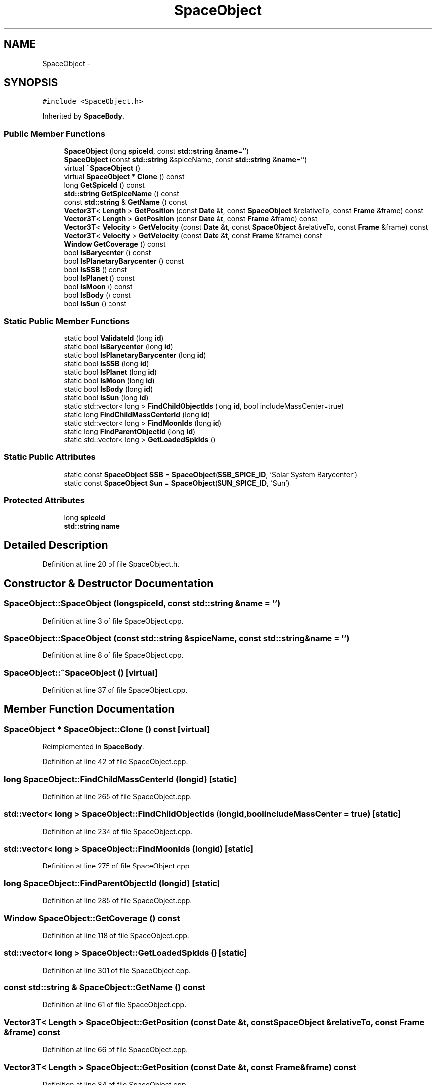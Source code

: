 .TH "SpaceObject" 3 "Mon May 9 2016" "Version 0.1" "MissionsVisualizer" \" -*- nroff -*-
.ad l
.nh
.SH NAME
SpaceObject \- 
.SH SYNOPSIS
.br
.PP
.PP
\fC#include <SpaceObject\&.h>\fP
.PP
Inherited by \fBSpaceBody\fP\&.
.SS "Public Member Functions"

.in +1c
.ti -1c
.RI "\fBSpaceObject\fP (long \fBspiceId\fP, const \fBstd::string\fP &\fBname\fP='')"
.br
.ti -1c
.RI "\fBSpaceObject\fP (const \fBstd::string\fP &spiceName, const \fBstd::string\fP &\fBname\fP='')"
.br
.ti -1c
.RI "virtual \fB~SpaceObject\fP ()"
.br
.ti -1c
.RI "virtual \fBSpaceObject\fP * \fBClone\fP () const "
.br
.ti -1c
.RI "long \fBGetSpiceId\fP () const "
.br
.ti -1c
.RI "\fBstd::string\fP \fBGetSpiceName\fP () const "
.br
.ti -1c
.RI "const \fBstd::string\fP & \fBGetName\fP () const "
.br
.ti -1c
.RI "\fBVector3T\fP< \fBLength\fP > \fBGetPosition\fP (const \fBDate\fP &\fBt\fP, const \fBSpaceObject\fP &relativeTo, const \fBFrame\fP &frame) const "
.br
.ti -1c
.RI "\fBVector3T\fP< \fBLength\fP > \fBGetPosition\fP (const \fBDate\fP &\fBt\fP, const \fBFrame\fP &frame) const "
.br
.ti -1c
.RI "\fBVector3T\fP< \fBVelocity\fP > \fBGetVelocity\fP (const \fBDate\fP &\fBt\fP, const \fBSpaceObject\fP &relativeTo, const \fBFrame\fP &frame) const "
.br
.ti -1c
.RI "\fBVector3T\fP< \fBVelocity\fP > \fBGetVelocity\fP (const \fBDate\fP &\fBt\fP, const \fBFrame\fP &frame) const "
.br
.ti -1c
.RI "\fBWindow\fP \fBGetCoverage\fP () const "
.br
.ti -1c
.RI "bool \fBIsBarycenter\fP () const "
.br
.ti -1c
.RI "bool \fBIsPlanetaryBarycenter\fP () const "
.br
.ti -1c
.RI "bool \fBIsSSB\fP () const "
.br
.ti -1c
.RI "bool \fBIsPlanet\fP () const "
.br
.ti -1c
.RI "bool \fBIsMoon\fP () const "
.br
.ti -1c
.RI "bool \fBIsBody\fP () const "
.br
.ti -1c
.RI "bool \fBIsSun\fP () const "
.br
.in -1c
.SS "Static Public Member Functions"

.in +1c
.ti -1c
.RI "static bool \fBValidateId\fP (long \fBid\fP)"
.br
.ti -1c
.RI "static bool \fBIsBarycenter\fP (long \fBid\fP)"
.br
.ti -1c
.RI "static bool \fBIsPlanetaryBarycenter\fP (long \fBid\fP)"
.br
.ti -1c
.RI "static bool \fBIsSSB\fP (long \fBid\fP)"
.br
.ti -1c
.RI "static bool \fBIsPlanet\fP (long \fBid\fP)"
.br
.ti -1c
.RI "static bool \fBIsMoon\fP (long \fBid\fP)"
.br
.ti -1c
.RI "static bool \fBIsBody\fP (long \fBid\fP)"
.br
.ti -1c
.RI "static bool \fBIsSun\fP (long \fBid\fP)"
.br
.ti -1c
.RI "static std::vector< long > \fBFindChildObjectIds\fP (long \fBid\fP, bool includeMassCenter=true)"
.br
.ti -1c
.RI "static long \fBFindChildMassCenterId\fP (long \fBid\fP)"
.br
.ti -1c
.RI "static std::vector< long > \fBFindMoonIds\fP (long \fBid\fP)"
.br
.ti -1c
.RI "static long \fBFindParentObjectId\fP (long \fBid\fP)"
.br
.ti -1c
.RI "static std::vector< long > \fBGetLoadedSpkIds\fP ()"
.br
.in -1c
.SS "Static Public Attributes"

.in +1c
.ti -1c
.RI "static const \fBSpaceObject\fP \fBSSB\fP = \fBSpaceObject\fP(\fBSSB_SPICE_ID\fP, 'Solar System Barycenter')"
.br
.ti -1c
.RI "static const \fBSpaceObject\fP \fBSun\fP = \fBSpaceObject\fP(\fBSUN_SPICE_ID\fP, 'Sun')"
.br
.in -1c
.SS "Protected Attributes"

.in +1c
.ti -1c
.RI "long \fBspiceId\fP"
.br
.ti -1c
.RI "\fBstd::string\fP \fBname\fP"
.br
.in -1c
.SH "Detailed Description"
.PP 
Definition at line 20 of file SpaceObject\&.h\&.
.SH "Constructor & Destructor Documentation"
.PP 
.SS "SpaceObject::SpaceObject (longspiceId, const \fBstd::string\fP &name = \fC''\fP)"

.PP
Definition at line 3 of file SpaceObject\&.cpp\&.
.SS "SpaceObject::SpaceObject (const \fBstd::string\fP &spiceName, const \fBstd::string\fP &name = \fC''\fP)"

.PP
Definition at line 8 of file SpaceObject\&.cpp\&.
.SS "SpaceObject::~SpaceObject ()\fC [virtual]\fP"

.PP
Definition at line 37 of file SpaceObject\&.cpp\&.
.SH "Member Function Documentation"
.PP 
.SS "\fBSpaceObject\fP * SpaceObject::Clone () const\fC [virtual]\fP"

.PP
Reimplemented in \fBSpaceBody\fP\&.
.PP
Definition at line 42 of file SpaceObject\&.cpp\&.
.SS "long SpaceObject::FindChildMassCenterId (longid)\fC [static]\fP"

.PP
Definition at line 265 of file SpaceObject\&.cpp\&.
.SS "std::vector< long > SpaceObject::FindChildObjectIds (longid, boolincludeMassCenter = \fCtrue\fP)\fC [static]\fP"

.PP
Definition at line 234 of file SpaceObject\&.cpp\&.
.SS "std::vector< long > SpaceObject::FindMoonIds (longid)\fC [static]\fP"

.PP
Definition at line 275 of file SpaceObject\&.cpp\&.
.SS "long SpaceObject::FindParentObjectId (longid)\fC [static]\fP"

.PP
Definition at line 285 of file SpaceObject\&.cpp\&.
.SS "\fBWindow\fP SpaceObject::GetCoverage () const"

.PP
Definition at line 118 of file SpaceObject\&.cpp\&.
.SS "std::vector< long > SpaceObject::GetLoadedSpkIds ()\fC [static]\fP"

.PP
Definition at line 301 of file SpaceObject\&.cpp\&.
.SS "const \fBstd::string\fP & SpaceObject::GetName () const"

.PP
Definition at line 61 of file SpaceObject\&.cpp\&.
.SS "\fBVector3T\fP< \fBLength\fP > SpaceObject::GetPosition (const \fBDate\fP &t, const \fBSpaceObject\fP &relativeTo, const \fBFrame\fP &frame) const"

.PP
Definition at line 66 of file SpaceObject\&.cpp\&.
.SS "\fBVector3T\fP< \fBLength\fP > SpaceObject::GetPosition (const \fBDate\fP &t, const \fBFrame\fP &frame) const"

.PP
Definition at line 84 of file SpaceObject\&.cpp\&.
.SS "long SpaceObject::GetSpiceId () const"

.PP
Definition at line 47 of file SpaceObject\&.cpp\&.
.SS "\fBstd::string\fP SpaceObject::GetSpiceName () const"

.PP
Definition at line 52 of file SpaceObject\&.cpp\&.
.SS "\fBVector3T\fP< \fBVelocity\fP > SpaceObject::GetVelocity (const \fBDate\fP &t, const \fBSpaceObject\fP &relativeTo, const \fBFrame\fP &frame) const"

.PP
Definition at line 91 of file SpaceObject\&.cpp\&.
.SS "\fBVector3T\fP< \fBVelocity\fP > SpaceObject::GetVelocity (const \fBDate\fP &t, const \fBFrame\fP &frame) const"

.PP
Definition at line 111 of file SpaceObject\&.cpp\&.
.SS "bool SpaceObject::IsBarycenter () const"

.PP
Definition at line 134 of file SpaceObject\&.cpp\&.
.SS "bool SpaceObject::IsBarycenter (longid)\fC [static]\fP"

.PP
Definition at line 178 of file SpaceObject\&.cpp\&.
.SS "bool SpaceObject::IsBody () const"

.PP
Definition at line 159 of file SpaceObject\&.cpp\&.
.SS "bool SpaceObject::IsBody (longid)\fC [static]\fP"

.PP
Definition at line 218 of file SpaceObject\&.cpp\&.
.SS "bool SpaceObject::IsMoon () const"

.PP
Definition at line 154 of file SpaceObject\&.cpp\&.
.SS "bool SpaceObject::IsMoon (longid)\fC [static]\fP"

.PP
Definition at line 210 of file SpaceObject\&.cpp\&.
.SS "bool SpaceObject::IsPlanet () const"

.PP
Definition at line 149 of file SpaceObject\&.cpp\&.
.SS "bool SpaceObject::IsPlanet (longid)\fC [static]\fP"

.PP
Definition at line 202 of file SpaceObject\&.cpp\&.
.SS "bool SpaceObject::IsPlanetaryBarycenter () const"

.PP
Definition at line 139 of file SpaceObject\&.cpp\&.
.SS "bool SpaceObject::IsPlanetaryBarycenter (longid)\fC [static]\fP"

.PP
Definition at line 186 of file SpaceObject\&.cpp\&.
.SS "bool SpaceObject::IsSSB () const"

.PP
Definition at line 144 of file SpaceObject\&.cpp\&.
.SS "bool SpaceObject::IsSSB (longid)\fC [static]\fP"

.PP
Definition at line 194 of file SpaceObject\&.cpp\&.
.SS "bool SpaceObject::IsSun () const"

.PP
Definition at line 164 of file SpaceObject\&.cpp\&.
.SS "bool SpaceObject::IsSun (longid)\fC [static]\fP"

.PP
Definition at line 226 of file SpaceObject\&.cpp\&.
.SS "bool SpaceObject::ValidateId (longid)\fC [static]\fP"

.PP
Definition at line 169 of file SpaceObject\&.cpp\&.
.SH "Member Data Documentation"
.PP 
.SS "\fBstd::string\fP SpaceObject::name\fC [protected]\fP"

.PP
Definition at line 72 of file SpaceObject\&.h\&.
.SS "long SpaceObject::spiceId\fC [protected]\fP"

.PP
Definition at line 71 of file SpaceObject\&.h\&.
.SS "const \fBSpaceObject\fP SpaceObject::SSB = \fBSpaceObject\fP(\fBSSB_SPICE_ID\fP, 'Solar System Barycenter')\fC [static]\fP"

.PP
Definition at line 75 of file SpaceObject\&.h\&.
.SS "const \fBSpaceObject\fP SpaceObject::Sun = \fBSpaceObject\fP(\fBSUN_SPICE_ID\fP, 'Sun')\fC [static]\fP"

.PP
Definition at line 76 of file SpaceObject\&.h\&.

.SH "Author"
.PP 
Generated automatically by Doxygen for MissionsVisualizer from the source code\&.
